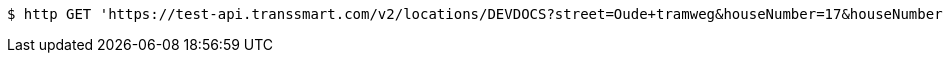 [source,bash]
----
$ http GET 'https://test-api.transsmart.com/v2/locations/DEVDOCS?street=Oude+tramweg&houseNumber=17&houseNumberExt=E&zipCode=2328&city=Meerseldreef&countryFrom=NL&countryTo=BE&ownLocationOnly=false&email=developer%40documentation.nl&provider=EEX&distance=1.5&distanceUOM=KM&limit=2'
----